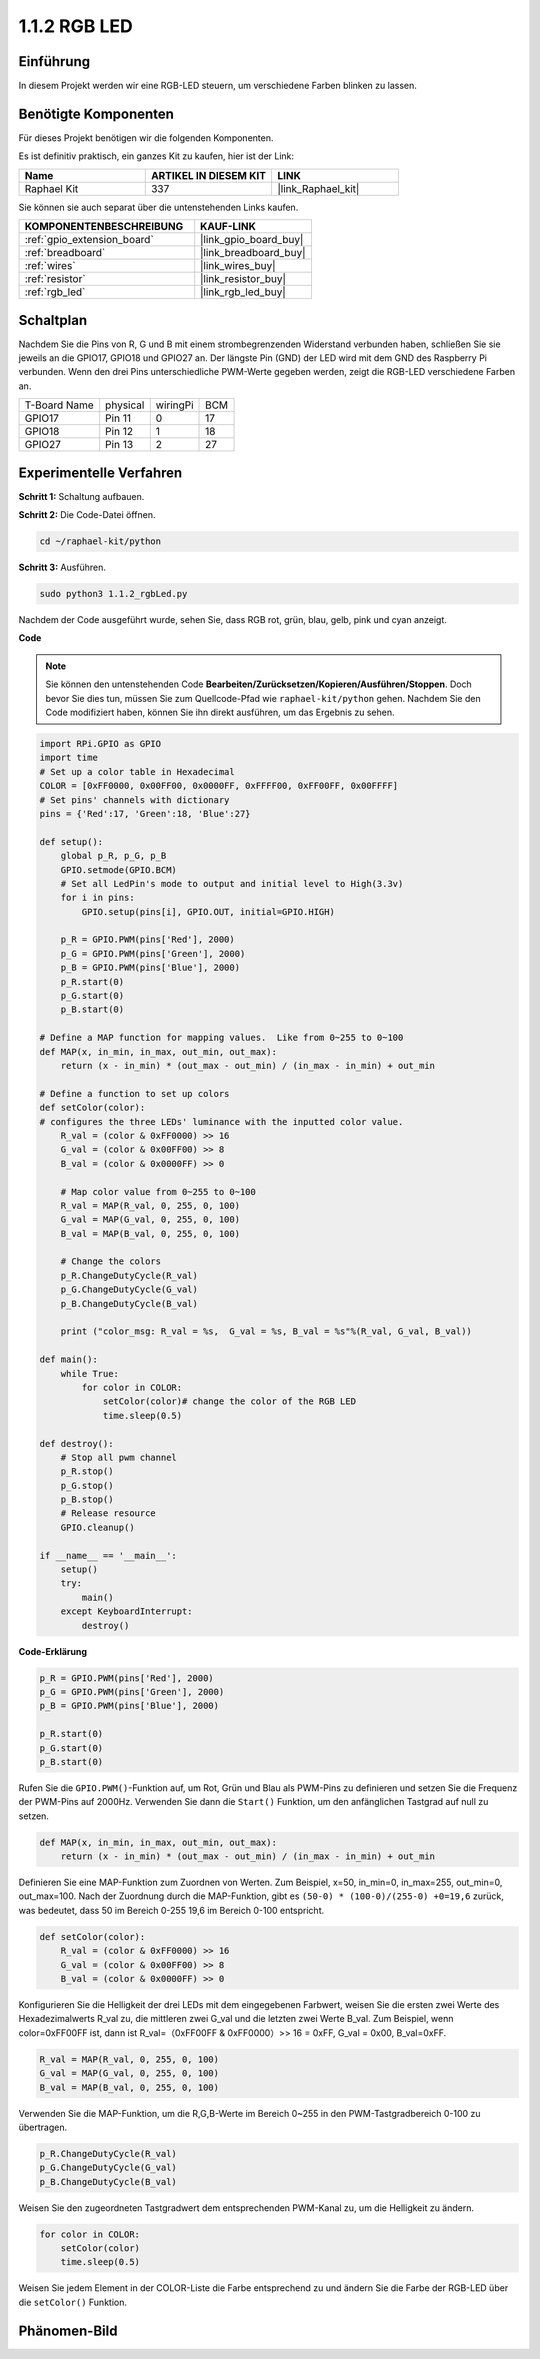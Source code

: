 .. _1.1.2_py:

1.1.2 RGB LED
====================

Einführung
--------------

In diesem Projekt werden wir eine RGB-LED steuern, um verschiedene Farben blinken zu lassen.

Benötigte Komponenten
------------------------------

Für dieses Projekt benötigen wir die folgenden Komponenten.

.. image:: ../img/list_rgb_led.png
    :align: center

Es ist definitiv praktisch, ein ganzes Kit zu kaufen, hier ist der Link:

.. list-table::
    :widths: 20 20 20
    :header-rows: 1

    *   - Name	
        - ARTIKEL IN DIESEM KIT
        - LINK
    *   - Raphael Kit
        - 337
        - |link_Raphael_kit|

Sie können sie auch separat über die untenstehenden Links kaufen.

.. list-table::
    :widths: 30 20
    :header-rows: 1

    *   - KOMPONENTENBESCHREIBUNG
        - KAUF-LINK

    *   - :ref:`gpio_extension_board`
        - |link_gpio_board_buy|
    *   - :ref:`breadboard`
        - |link_breadboard_buy|
    *   - :ref:`wires`
        - |link_wires_buy|
    *   - :ref:`resistor`
        - |link_resistor_buy|
    *   - :ref:`rgb_led`
        - |link_rgb_led_buy|


Schaltplan
-----------------------

Nachdem Sie die Pins von R, G und B mit einem strombegrenzenden Widerstand verbunden haben, 
schließen Sie sie jeweils an die GPIO17, GPIO18 und GPIO27 an. Der längste 
Pin (GND) der LED wird mit dem GND des Raspberry Pi verbunden. Wenn den 
drei Pins unterschiedliche PWM-Werte gegeben werden, zeigt die RGB-LED 
verschiedene Farben an.

============ ======== ======== ===
T-Board Name physical wiringPi BCM
GPIO17       Pin 11   0        17
GPIO18       Pin 12   1        18
GPIO27       Pin 13   2        27
============ ======== ======== ===

.. image:: ../img/rgb_led_schematic.png

Experimentelle Verfahren
----------------------------

**Schritt 1:** Schaltung aufbauen.

.. image:: ../img/image61.png

**Schritt 2:** Die Code-Datei öffnen.

.. raw:: html

   <run></run>

.. code-block::

    cd ~/raphael-kit/python

**Schritt 3:** Ausführen.

.. raw:: html

   <run></run>

.. code-block::

    sudo python3 1.1.2_rgbLed.py

Nachdem der Code ausgeführt wurde, sehen Sie, dass RGB rot, grün, blau, 
gelb, pink und cyan anzeigt.

**Code**

.. note::

    Sie können den untenstehenden Code **Bearbeiten/Zurücksetzen/Kopieren/Ausführen/Stoppen**. Doch bevor Sie dies tun, müssen Sie zum Quellcode-Pfad wie ``raphael-kit/python`` gehen. Nachdem Sie den Code modifiziert haben, können Sie ihn direkt ausführen, um das Ergebnis zu sehen.

.. raw:: html

    <run></run>

.. code-block:: python

    import RPi.GPIO as GPIO
    import time
    # Set up a color table in Hexadecimal
    COLOR = [0xFF0000, 0x00FF00, 0x0000FF, 0xFFFF00, 0xFF00FF, 0x00FFFF]
    # Set pins' channels with dictionary
    pins = {'Red':17, 'Green':18, 'Blue':27}

    def setup():
        global p_R, p_G, p_B
        GPIO.setmode(GPIO.BCM)
        # Set all LedPin's mode to output and initial level to High(3.3v)
        for i in pins:
            GPIO.setup(pins[i], GPIO.OUT, initial=GPIO.HIGH)

        p_R = GPIO.PWM(pins['Red'], 2000)
        p_G = GPIO.PWM(pins['Green'], 2000)
        p_B = GPIO.PWM(pins['Blue'], 2000)
        p_R.start(0)
        p_G.start(0)
        p_B.start(0)

    # Define a MAP function for mapping values.  Like from 0~255 to 0~100
    def MAP(x, in_min, in_max, out_min, out_max):
        return (x - in_min) * (out_max - out_min) / (in_max - in_min) + out_min

    # Define a function to set up colors
    def setColor(color):
    # configures the three LEDs' luminance with the inputted color value.
        R_val = (color & 0xFF0000) >> 16
        G_val = (color & 0x00FF00) >> 8
        B_val = (color & 0x0000FF) >> 0

        # Map color value from 0~255 to 0~100
        R_val = MAP(R_val, 0, 255, 0, 100)
        G_val = MAP(G_val, 0, 255, 0, 100)
        B_val = MAP(B_val, 0, 255, 0, 100)
        
        # Change the colors
        p_R.ChangeDutyCycle(R_val)
        p_G.ChangeDutyCycle(G_val)
        p_B.ChangeDutyCycle(B_val)

        print ("color_msg: R_val = %s,  G_val = %s, B_val = %s"%(R_val, G_val, B_val))  

    def main():
        while True:
            for color in COLOR:
                setColor(color)# change the color of the RGB LED
                time.sleep(0.5)

    def destroy():
        # Stop all pwm channel
        p_R.stop()
        p_G.stop()
        p_B.stop()
        # Release resource
        GPIO.cleanup()

    if __name__ == '__main__':
        setup()
        try:
            main()
        except KeyboardInterrupt:
            destroy()

**Code-Erklärung**

.. code-block:: python

    p_R = GPIO.PWM(pins['Red'], 2000)
    p_G = GPIO.PWM(pins['Green'], 2000)
    p_B = GPIO.PWM(pins['Blue'], 2000)

    p_R.start(0)
    p_G.start(0)
    p_B.start(0)

Rufen Sie die ``GPIO.PWM()``-Funktion auf, um Rot, Grün und Blau als PWM-Pins zu definieren
und setzen Sie die Frequenz der PWM-Pins auf 2000Hz. Verwenden Sie dann die ``Start()``
Funktion, um den anfänglichen Tastgrad auf null zu setzen.

.. code-block:: python

    def MAP(x, in_min, in_max, out_min, out_max):
        return (x - in_min) * (out_max - out_min) / (in_max - in_min) + out_min

Definieren Sie eine MAP-Funktion zum Zuordnen von Werten. Zum Beispiel, x=50, in_min=0,
in_max=255, out_min=0, out_max=100. Nach der Zuordnung durch die MAP-Funktion,
gibt es ``(50-0) * (100-0)/(255-0) +0=19,6`` zurück, was bedeutet, dass 50 im Bereich 0-255 
19,6 im Bereich 0-100 entspricht.

.. code-block:: python

    def setColor(color):
        R_val = (color & 0xFF0000) >> 16
        G_val = (color & 0x00FF00) >> 8
        B_val = (color & 0x0000FF) >> 0

Konfigurieren Sie die Helligkeit der drei LEDs mit dem eingegebenen Farbwert,
weisen Sie die ersten zwei Werte des Hexadezimalwerts R_val zu, die mittleren zwei
G_val und die letzten zwei Werte B_val. Zum Beispiel, wenn 
color=0xFF00FF ist, dann ist R_val=（0xFF00FF & 0xFF0000）>> 16 = 0xFF, G_val = 0x00,
B_val=0xFF.

.. code-block:: python

    R_val = MAP(R_val, 0, 255, 0, 100)
    G_val = MAP(G_val, 0, 255, 0, 100)
    B_val = MAP(B_val, 0, 255, 0, 100)

Verwenden Sie die MAP-Funktion, um die R,G,B-Werte im Bereich 0~255 in den PWM-Tastgradbereich 
0-100 zu übertragen.

.. code-block:: python

    p_R.ChangeDutyCycle(R_val) 
    p_G.ChangeDutyCycle(G_val)
    p_B.ChangeDutyCycle(B_val)

Weisen Sie den zugeordneten Tastgradwert dem entsprechenden PWM-Kanal zu,
um die Helligkeit zu ändern.

.. code-block:: python

    for color in COLOR:
        setColor(color)
        time.sleep(0.5)

Weisen Sie jedem Element in der COLOR-Liste die Farbe entsprechend zu und ändern
Sie die Farbe der RGB-LED über die ``setColor()`` Funktion.

Phänomen-Bild
------------------------

.. image:: ../img/image62.jpeg
